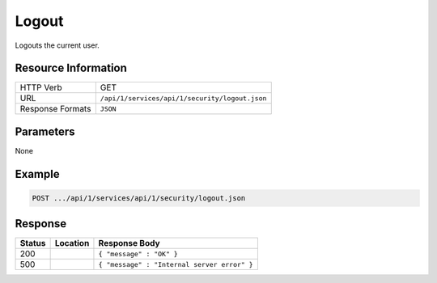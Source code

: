 .. .. include:: /includes/unicode-checkmark.rst

.. _crafter-studio-api-security-logout:

======
Logout
======

Logouts the current user.

--------------------
Resource Information
--------------------

+----------------------------+-------------------------------------------------------------------+
|| HTTP Verb                 || GET                                                              |
+----------------------------+-------------------------------------------------------------------+
|| URL                       || ``/api/1/services/api/1/security/logout.json``                   |
+----------------------------+-------------------------------------------------------------------+
|| Response Formats          || ``JSON``                                                         |
+----------------------------+-------------------------------------------------------------------+

----------
Parameters
----------

None

-------
Example
-------

.. code-block:: guess

	POST .../api/1/services/api/1/security/logout.json

--------
Response
--------

+---------+-------------------------------------------+---------------------------------------------------+
|| Status || Location                                 || Response Body                                    |
+=========+===========================================+===================================================+
|| 200    ||                                          || ``{ "message" : "OK" }``                         |
+---------+-------------------------------------------+---------------------------------------------------+
|| 500    ||                                          || ``{ "message" : "Internal server error" }``      |
+---------+-------------------------------------------+---------------------------------------------------+
